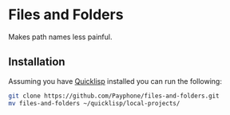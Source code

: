 * Files and Folders
Makes path names less painful.

** Installation
Assuming you have [[https://www.quicklisp.org/beta/][Quicklisp]] installed you
can run the following:
#+BEGIN_SRC sh
git clone https://github.com/Payphone/files-and-folders.git
mv files-and-folders ~/quicklisp/local-projects/
#+END_SRC
